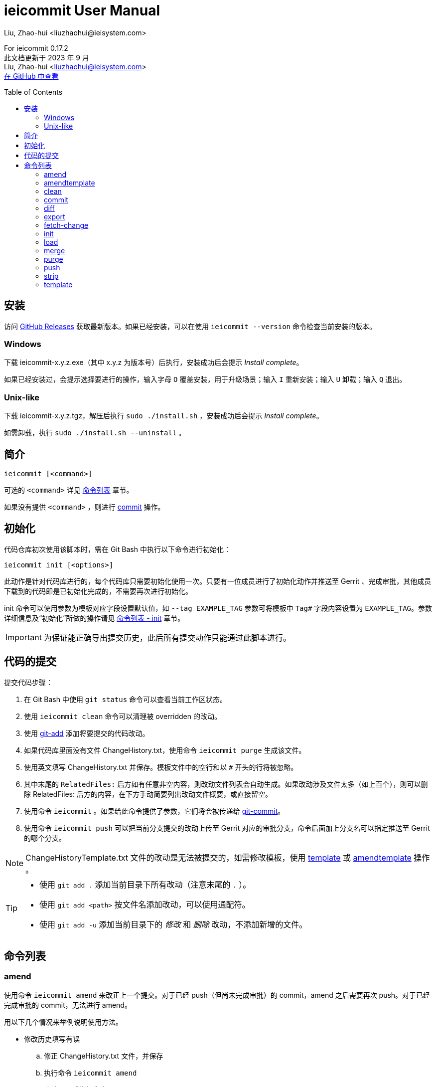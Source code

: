 = ieicommit User Manual
Liu, Zhao-hui <liuzhaohui@ieisystem.com>
:toc:
:toc-placement!:

ifdef::env-github[]
:tip-caption: :bulb:
:note-caption: :information_source:
:important-caption: :heavy_exclamation_mark:
:caution-caption: :fire:
:warning-caption: :warning:
endif::[]

[.address]
For ieicommit 0.17.2 +
此文档更新于 2023 年 9 月 +
Liu, Zhao-hui <liuzhaohui@ieisystem.com> +
https://github.com/lxvs/ieicommit[在 GitHub 中查看^]

toc::[]

[#install]
== 安装

访问 https://github.com/lxvs/ieicommit/releases[GitHub Releases^] 获取最新版本。如果已经安装，可以在使用 `ieicommit --version` 命令检查当前安装的版本。

[#install-windows]
=== Windows

下载 ieicommit-x.y.z.exe（其中 x.y.z 为版本号）后执行，安装成功后会提示 _Install complete_。

如果已经安装过，会提示选择要进行的操作，输入字母 `O` 覆盖安装，用于升级场景；输入 `I` 重新安装；输入 `U` 卸载；输入 `Q` 退出。

[#install-unix-like]
=== Unix-like

下载 ieicommit-x.y.z.tgz，解压后执行 `sudo ./install.sh` ，安装成功后会提示 _Install complete_。

如需卸载，执行 `sudo ./install.sh --uninstall` 。

[#synopsis]
== 简介

 ieicommit [<command>]

可选的 `<command>` 详见 <<commands, 命令列表>> 章节。

如果没有提供 `<command>` ，则进行 <<cmd-commit, commit>> 操作。

[#init]
== 初始化

代码仓库初次使用该脚本时，需在 Git Bash 中执行以下命令进行初始化：

 ieicommit init [<options>]

此动作是针对代码库进行的，每个代码库只需要初始化使用一次。只要有一位成员进行了初始化动作并推送至 Gerrit 、完成审批，其他成员下载到的代码即是已初始化完成的，不需要再次进行初始化。

init 命令可以使用参数为模板对应字段设置默认值，如 `--tag EXAMPLE_TAG` 参数可将模板中 `Tag#` 字段内容设置为 `EXAMPLE_TAG`。参数详细信息及“初始化”所做的操作请见 <<cmd-init, 命令列表 - init>> 章节。

IMPORTANT: 为保证能正确导出提交历史，此后所有提交动作只能通过此脚本进行。

[#commit]
== 代码的提交

提交代码步骤：

. 在 Git Bash 中使用 `git status` 命令可以查看当前工作区状态。
. 使用 `ieicommit clean` 命令可以清理被 overridden 的改动。
. 使用 https://git-scm.com/docs/git-add[git-add^] 添加将要提交的代码改动。
. 如果代码库里面没有文件 ChangeHistory.txt，使用命令 `ieicommit purge` 生成该文件。
. 使用英文填写 ChangeHistory.txt 并保存。模板文件中的空行和以 `#` 开头的行将被忽略。
. 其中末尾的 `RelatedFiles:` 后方如有任意非空内容，则改动文件列表会自动生成。如果改动涉及文件太多（如上百个），则可以删除 RelatedFiles: 后方的内容，在下方手动简要列出改动文件概要，或直接留空。
. 使用命令 `ieicommit` 。如果给此命令提供了参数，它们将会被传递给 https://git-scm.com/docs/git-commit[git-commit^]。
. 使用命令 `ieicommit push` 可以把当前分支提交的改动上传至 Gerrit 对应的审批分支，命令后面加上分支名可以指定推送至 Gerrit 的哪个分支。

NOTE: ChangeHistoryTemplate.txt 文件的改动是无法被提交的，如需修改模板，使用 <<cmd-template, template>> 或 <<cmd-amendtemplate, amendtemplate>> 操作 。

[TIP]
====
* 使用 `git add .` 添加当前目录下所有改动（注意末尾的 `.` ）。
* 使用 `git add <path>` 按文件名添加改动，可以使用通配符。
* 使用 `git add -u` 添加当前目录下的 _修改_ 和 _删除_ 改动，不添加新增的文件。
====

[#commands]
== 命令列表

[#cmd-amend]
=== amend

使用命令 `ieicommit amend` 来改正上一个提交。对于已经 push（但尚未完成审批）的 commit，amend 之后需要再次 push。对于已经完成审批的 commit，无法进行 amend。

****
用以下几个情况来举例说明使用方法。

* 修改历史填写有误
.. 修正 ChangeHistory.txt 文件，并保存
.. 执行命令 `ieicommit amend`
.. 确认无误后执行命令 `ieicommit push`
* 提交的代码内容有误
.. 修正有误的代码，并保存
.. 参考 <<commit, 代码的提交>> 章节，选择合适的 `git add` 命令添加改动
.. 如果需要更改 ChangeHistory.txt，更改并保存
.. 使用命令 `ieicommit amend`
.. 确认无误后执行命令 `ieicommit push`
* 错误地提交了本不应提交的文件
.. 使用命令 `git restore -s HEAD~1 -S <file>` （如果提示 restore 不是一个 git 命令，使用 `git checkout HEAD~1 <file>` ）。
.. 使用命令 `ieicommit amend`
.. 确认无误后执行命令 `ieicommit push`
* 错误地提交了新文件
.. 使用命令 `git rm -r --cached <file>`
.. 使用命令 `ieicommit amend`
.. 确认无误后执行命令 `ieicommit push`
****

NOTE: 如果待改正的提交包含模板的改动，应使用 <<cmd-amendtemplate, amendtemplate>> 操作。

[TIP]
====
如果要撤消一次错误的 amend，使用如下命令：

 git reset --soft @{1}
====

[#cmd-amendtemplate]
=== amendtemplate

如果待改正的提交包含模板的改动，需要使用此操作。除此之外与 <<cmd-amend, amend>> 相同。

[#cmd-clean]
=== clean

清理代码中被 override 的文件。

[#cmd-commit]
=== commit

当 ChangeHistory.txt 已存在时，此操作会以 _ChangeHistory.txt 的内容_ 和 _当前改动的文件列表_ 为 commit messages 提交当前改动。如有提供参数，将会传递给 https://git-scm.com/docs/git-commit[git-commit^]。

[TIP]
====
当文件 ChangeHistory.txt 不存在时，此操作与 <<cmd-purge, purge>> 操作等效——会生成一份新的 ChangeHistory.txt。

推荐的做法是使用 purge（而不是 commit）来生成 ChangeHistory.txt，以避免 ChangeHistory.txt 已存在时意外提交。
====

NOTE: ChangeHistoryTemplate.txt 文件的改动是无法被提交的，如需修改模板，使用 <<cmd-template, template>> 操作。

[#cmd-diff]
=== diff

使用 Beyond Compare 对比当前改动。如果提供了参数，它们会被传递给 https://git-scm.com/docs/git-difftool[git-difftool^]。如果要对比已添加（staged）的改动，使用如下命令：

 ieicommit diff --cached

[NOTE%unbreakable]
====
如果当前计算机中的 Beyond Compare 没有安装至默认位置，可以使用环境变量 `JG_BC_PATH` 来指定 BComp.exe 的路径。举例来说，如果它被安装到了 `C:\Beyond Compare` 目录，则 `JG_BC_PATH` 的值应该为 `C:\Beyond Compare\BComp.exe` 。
====

[#cmd-export]
=== export

 ieicommit export [<options>] [--] [<filename>]

导出一份 change history，不包含 _scope_ 字段（除非使用了 `--all` 参数）。

==== 可选参数：

-a, --all:: 默认情况下导出的文件中不包括 _scope_ 字段，使用此参数以使其包括所有字段。
-x, --exclude <field>:: 指定需要排除的字段，使用英文逗号 `,` 分隔多个字段，如 `-xscope,tag#` 或 `--exclude scope,tag#` 。此参数隐含了 `--all` 。

[NOTE%unbreakable]
导出的文件将会生成在代码库根目录。如果没有指定 `<filename>` ，则使用文件名 `ChangeHistory-<hash>.txt` ，`<hash>` 表示当前的 commit ID 的前几位。

[#cmd-fetch-change]
=== fetch-change

[%unbreakable]
 ieicommit fetch-change [<options>] <change> <patchset>
 ieicommit fetch-change [<options>] <change>/<patchset>

从 Gerrit 获取指定的 patchset。

==== 可选参数

-o, --checkout:: 获取后检出获取到的 commit。
-c, --create <branch>:: 为获取到的 commit 新建一个名为 `<branch>` 的分支，并切换至此分支。
-r, --remote <remote>:: 指定从哪个 remote 获取，默认为 `origin`。

[#cmd-init]
=== init

当一个代码仓库开始使用此脚本提交之前，需要用一次 `ieicommit init` 命令标示一个临界点，以使脚本可以正确地导出全部的改动历史。

此操作支持以下参数：

[%unbreakable]
 -t, --tag <tag#>
 -l, --label <label#>
 -i, --issue <Issue#>
 -s, --scope <Scope>
 -v, --severity <Severity>
 -c, --category <Category>
 -y, --symptom <Symptom>
 -r, --rootcause <RootCause>
 -o, --solution <Solution>
 -d, --dependency <SolutionDependency>
 -f, --files <RelatedFiles>

例如，

 ieicommit init -t "5.19_CedarIslandCrb_0ACMT_013" -d "None"

上述命令会将模板的 tag# 设为 5.19_CedarIslandCrb_0ACMT_013，将 SolutionDependency 设为 None。

[TIP]
====
初始化会做以下操作：

. 将 ChangeHistory.txt 重命名为 OldChangeHistory.txt
. 将默认模板放入代码库根目录，如果提供了参数，则根据参数修改模板
. 将临界点 commit ID 写入文件 farewell-commit-id
. 将 /ChangeHistory.txt 和 /ChangeHistory-*.txt 加入 .gitignore
. 提交上述改动，生成一条标题为 _IEICOMMIT-INIT_ 的 commit
====

[#cmd-load]
=== load

从指定的 commit 载入 messages 内容到 ChangeHistory.txt，如果没有指定 `<commit-id>` ，则从当前的 commit （即 HEAD） 载入。

[#cmd-merge]
=== merge

使用 Beyond Compare 解决冲突。如果要解决指定文件的冲突，在后面加上文件名。

[TIP]
====
如果当前计算机中的 Beyond Compare 没有安装至默认位置，可以使用环境变量 `JG_BC_PATH` 来指定 BComp.exe 的路径。举例来说，如果它被安装到了 `C:\Beyond Compare` 目录，则 `JG_BC_PATH` 的值应该为 `C:\Beyond Compare\BComp.exe` 。
====

[#cmd-purge]
=== purge

 ieicommit purge [-H|--head]

移除并重新生成一份 ChangeHistory.txt。

如果指定了 `-H` 或 `--head` ，从 HEAD（而不是 index）生成。

[#cmd-push]
=== push

 ieicommit push [<options> ...] [<branch>]

将本地提交推送至 Gerrit 的同名审查分支（ `refs/for/*` ）。如果提供了 <options>，它们将会被传递给 https://git-scm.com/docs/git-push[git-push^]。 如果指定了 <branch>，则推送到 Gerrit 的此审查分支。

[#cmd-strip]
=== strip

移除 *已暂存* (staged) 文件中的所有末尾空白（空格与 Tab），不包含 Original 或 OVERRIDE 目录中的文件。

[#cmd-template]
=== template

默认情况下，提交时如果包含了模板文件，脚本会将其 unstage（git add 的反向操作）并中止。如果要修改模板并提交，需要再次 git add 模板文件，并使用 template 操作进行提交。
